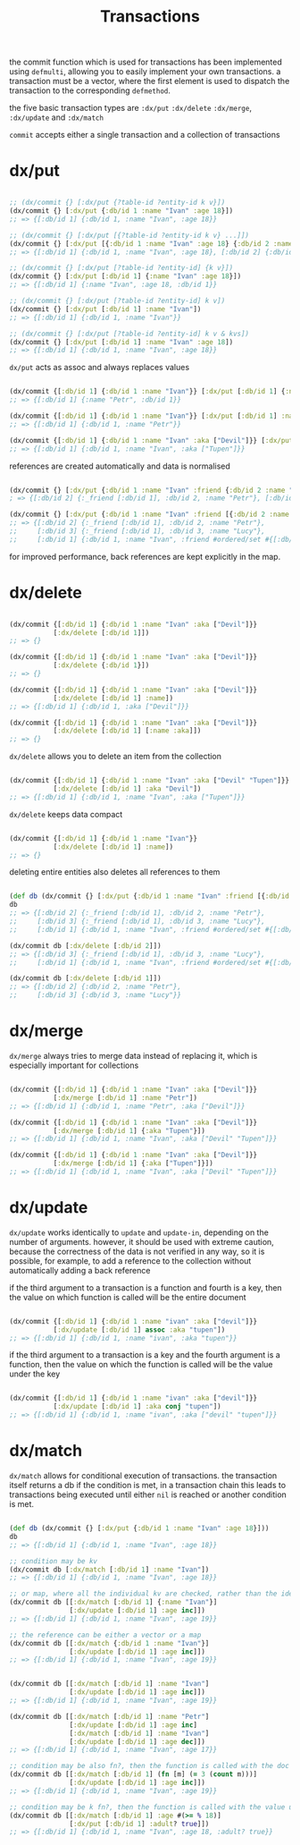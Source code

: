 #+TITLE: Transactions

the commit function which is used for transactions has been implemented using
=defmulti=, allowing you to easily implement your own transactions. a transaction
must be a vector, where the first element is used to dispatch the transaction to
the corresponding =defmethod=.

the five basic transaction types are =:dx/put= =:dx/delete= =:dx/merge=, =:dx/update= and =:dx/match=

=commit= accepts either a single transaction and a collection of transactions

* dx/put

#+begin_src clojure :results silent :exports code

;; (dx/commit {} [:dx/put {?table-id ?entity-id k v}])
(dx/commit {} [:dx/put {:db/id 1 :name "Ivan" :age 18}])
;; => {[:db/id 1] {:db/id 1, :name "Ivan", :age 18}}

;; (dx/commit {} [:dx/put [{?table-id ?entity-id k v} ...]])
(dx/commit {} [:dx/put [{:db/id 1 :name "Ivan" :age 18} {:db/id 2 :name "Petr" :age 33}]])
;; => {[:db/id 1] {:db/id 1, :name "Ivan", :age 18}, [:db/id 2] {:db/id 2, :name "Petr", :age 33}}

;; (dx/commit {} [:dx/put [?table-id ?entity-id] {k v}])
(dx/commit {} [:dx/put [:db/id 1] {:name "Ivan" :age 18}])
;; => {[:db/id 1] {:name "Ivan", :age 18, :db/id 1}}

;; (dx/commit {} [:dx/put [?table-id ?entity-id] k v])
(dx/commit {} [:dx/put [:db/id 1] :name "Ivan"])
;; => {[:db/id 1] {:db/id 1, :name "Ivan"}}

;; (dx/commit {} [:dx/put [?table-id ?entity-id] k v & kvs])
(dx/commit {} [:dx/put [:db/id 1] :name "Ivan" :age 18])
;; => {[:db/id 1] {:db/id 1, :name "Ivan", :age 18}}

#+end_src

=dx/put= acts as assoc and always replaces values

#+begin_src clojure :results silent :exports code

(dx/commit {[:db/id 1] {:db/id 1 :name "Ivan"}} [:dx/put [:db/id 1] {:name "Petr"}])
;; => {[:db/id 1] {:name "Petr", :db/id 1}}

(dx/commit {[:db/id 1] {:db/id 1 :name "Ivan"}} [:dx/put [:db/id 1] :name "Petr"])
;; => {[:db/id 1] {:db/id 1, :name "Petr"}}

(dx/commit {[:db/id 1] {:db/id 1 :name "Ivan" :aka ["Devil"]}} [:dx/put [:db/id 1] :aka ["Tupen"]])
;; => {[:db/id 1] {:db/id 1, :name "Ivan", :aka ["Tupen"]}}

#+end_src

references are created automatically and data is normalised

#+begin_src clojure :results silent :exports code

(dx/commit {} [:dx/put {:db/id 1 :name "Ivan" :friend {:db/id 2 :name "Petr"}}])
; => {[:db/id 2] {:_friend [:db/id 1], :db/id 2, :name "Petr"}, [:db/id 1] {:db/id 1, :name "Ivan", :friend [:db/id 2]}}

(dx/commit {} [:dx/put {:db/id 1 :name "Ivan" :friend [{:db/id 2 :name "Petr"} {:db/id 3 :name "Lucy"}]}])
;; => {[:db/id 2] {:_friend [:db/id 1], :db/id 2, :name "Petr"},
;;     [:db/id 3] {:_friend [:db/id 1], :db/id 3, :name "Lucy"},
;;     [:db/id 1] {:db/id 1, :name "Ivan", :friend #ordered/set #{[:db/id 2] [:db/id 3]}}}
#+end_src

for improved performance, back references are kept explicitly in the map.

* dx/delete

#+begin_src clojure :results silent :exports code

(dx/commit {[:db/id 1] {:db/id 1 :name "Ivan" :aka ["Devil"]}}
           [:dx/delete [:db/id 1]])
;; => {}

(dx/commit {[:db/id 1] {:db/id 1 :name "Ivan" :aka ["Devil"]}}
           [:dx/delete {:db/id 1}])
;; => {}

(dx/commit {[:db/id 1] {:db/id 1 :name "Ivan" :aka ["Devil"]}}
           [:dx/delete [:db/id 1] :name])
;; => {[:db/id 1] {:db/id 1, :aka ["Devil"]}}

(dx/commit {[:db/id 1] {:db/id 1 :name "Ivan" :aka ["Devil"]}}
           [:dx/delete [:db/id 1] [:name :aka]])
;; => {}

#+end_src

=dx/delete= allows you to delete an item from the collection

#+begin_src clojure :results silent :exports code

(dx/commit {[:db/id 1] {:db/id 1 :name "Ivan" :aka ["Devil" "Tupen"]}}
           [:dx/delete [:db/id 1] :aka "Devil"])
;; => {[:db/id 1] {:db/id 1, :name "Ivan", :aka ["Tupen"]}}

#+end_src

=dx/delete= keeps data compact

#+begin_src clojure :results silent :exports code

(dx/commit {[:db/id 1] {:db/id 1 :name "Ivan"}}
           [:dx/delete [:db/id 1] :name])
;; => {}

#+end_src

deleting entire entities also deletes all references to them

#+begin_src clojure :results silent :exports code

(def db (dx/commit {} [:dx/put {:db/id 1 :name "Ivan" :friend [{:db/id 2 :name "Petr"} {:db/id 3 :name "Lucy"}]}]))
db
;; => {[:db/id 2] {:_friend [:db/id 1], :db/id 2, :name "Petr"},
;;     [:db/id 3] {:_friend [:db/id 1], :db/id 3, :name "Lucy"},
;;     [:db/id 1] {:db/id 1, :name "Ivan", :friend #ordered/set #{[:db/id 2] [:db/id 3]}}}

(dx/commit db [:dx/delete [:db/id 2]])
;; => {[:db/id 3] {:_friend [:db/id 1], :db/id 3, :name "Lucy"},
;;     [:db/id 1] {:db/id 1, :name "Ivan", :friend #ordered/set #{[:db/id 3]}}}

(dx/commit db [:dx/delete [:db/id 1]])
;; => {[:db/id 2] {:db/id 2, :name "Petr"},
;;     [:db/id 3] {:db/id 3, :name "Lucy"}}

#+end_src


* dx/merge

=dx/merge= always tries to merge data instead of replacing it, which is especially
important for collections

#+begin_src clojure :results silent :exports code

(dx/commit {[:db/id 1] {:db/id 1 :name "Ivan" :aka ["Devil"]}}
           [:dx/merge [:db/id 1] :name "Petr"])
;; => {[:db/id 1] {:db/id 1, :name "Petr", :aka ["Devil"]}}

(dx/commit {[:db/id 1] {:db/id 1 :name "Ivan" :aka ["Devil"]}}
           [:dx/merge [:db/id 1] {:aka "Tupen"}])
;; => {[:db/id 1] {:db/id 1, :name "Ivan", :aka ["Devil" "Tupen"]}}

(dx/commit {[:db/id 1] {:db/id 1 :name "Ivan" :aka ["Devil"]}}
           [:dx/merge [:db/id 1] {:aka ["Tupen"]}])
;; => {[:db/id 1] {:db/id 1, :name "Ivan", :aka ["Devil" "Tupen"]}}
#+end_src

* dx/update

=dx/update= works identically to =update= and =update-in=, depending on the number of
arguments. however, it should be used with extreme caution, because the
correctness of the data is not verified in any way, so it is possible, for
example, to add a reference to the collection without automatically adding a
back reference

if the third argument to a transaction is a function and fourth is a key, then
the value on which function is called will be the entire document

#+begin_src clojure :results silent :exports code

(dx/commit {[:db/id 1] {:db/id 1 :name "ivan" :aka ["devil"]}}
           [:dx/update [:db/id 1] assoc :aka "tupen"])
;; => {[:db/id 1] {:db/id 1, :name "ivan", :aka "tupen"}}

#+end_src

if the third argument to a transaction is a key and the fourth argument is a
function, then the value on which the function is called will be the value under
the key

#+begin_src clojure :results silent :exports code

(dx/commit {[:db/id 1] {:db/id 1 :name "ivan" :aka ["devil"]}}
           [:dx/update [:db/id 1] :aka conj "tupen"])
;; => {[:db/id 1] {:db/id 1, :name "ivan", :aka ["devil" "tupen"]}}

#+end_src

* dx/match

=dx/match= allows for conditional execution of transactions. the transaction
itself returns a db if the condition is met, in a transaction chain this leads
to transactions being executed until either =nil= is reached or another condition
is met.

#+begin_src clojure :results silent :exports code

(def db (dx/commit {} [:dx/put {:db/id 1 :name "Ivan" :age 18}]))
db
;; => {[:db/id 1] {:db/id 1, :name "Ivan", :age 18}}

;; condition may be kv
(dx/commit db [:dx/match [:db/id 1] :name "Ivan"])
;; => {[:db/id 1] {:db/id 1, :name "Ivan", :age 18}}

;; or map, where all the individual kv are checked, rather than the identical to doc
(dx/commit db [[:dx/match [:db/id 1] {:name "Ivan"}]
               [:dx/update [:db/id 1] :age inc]])
;; => {[:db/id 1] {:db/id 1, :name "Ivan", :age 19}}

;; the reference can be either a vector or a map
(dx/commit db [[:dx/match {:db/id 1 :name "Ivan"}]
               [:dx/update [:db/id 1] :age inc]])
;; => {[:db/id 1] {:db/id 1, :name "Ivan", :age 19}}


(dx/commit db [[:dx/match [:db/id 1] :name "Ivan"]
               [:dx/update [:db/id 1] :age inc]])
;; => {[:db/id 1] {:db/id 1, :name "Ivan", :age 19}}

(dx/commit db [[:dx/match [:db/id 1] :name "Petr"]
               [:dx/update [:db/id 1] :age inc]
               [:dx/match [:db/id 1] :name "Ivan"]
               [:dx/update [:db/id 1] :age dec]])
;; => {[:db/id 1] {:db/id 1, :name "Ivan", :age 17}}

;; condition may be also fn?, then the function is called with the doc
(dx/commit db [[:dx/match [:db/id 1] (fn [m] (= 3 (count m)))]
               [:dx/update [:db/id 1] :age inc]])
;; => {[:db/id 1] {:db/id 1, :name "Ivan", :age 19}}

;; condition may be k fn?, then the function is called with the value under key k
(dx/commit db [[:dx/match [:db/id 1] :age #(>= % 18)]
               [:dx/put [:db/id 1] :adult? true]])
;; => {[:db/id 1] {:db/id 1, :name "Ivan", :age 18, :adult? true}}

#+end_src
